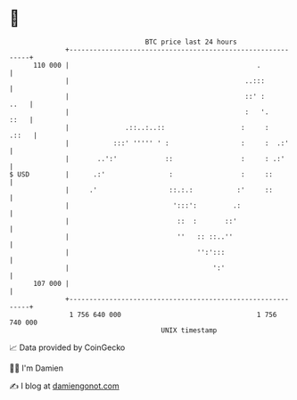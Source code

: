 * 👋

#+begin_example
                                     BTC price last 24 hours                    
                 +------------------------------------------------------------+ 
         110 000 |                                               .            | 
                 |                                            ..:::           | 
                 |                                            ::' :      ..   | 
                 |                                            :   '.     ::   | 
                 |              .::..:..::                   :     :    .::   | 
                 |           :::' ''''' ' :                  :     :  .:'     | 
                 |       ..':'            ::                 :     : .:'      | 
   $ USD         |      .:'                :                 :     ::         | 
                 |     .'                  ::.:.:           :'     ::         | 
                 |                          ':::':         .:                 | 
                 |                           ::  :       ::'                  | 
                 |                           ''   :: ::..''                   | 
                 |                                '':':::                     | 
                 |                                    ':'                     | 
         107 000 |                                                            | 
                 +------------------------------------------------------------+ 
                  1 756 640 000                                  1 756 740 000  
                                         UNIX timestamp                         
#+end_example
📈 Data provided by CoinGecko

🧑‍💻 I'm Damien

✍️ I blog at [[https://www.damiengonot.com][damiengonot.com]]

